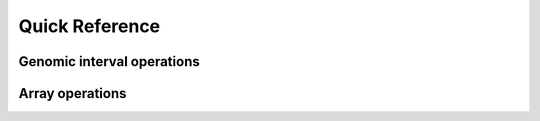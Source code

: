 .. _api-reference:

Quick Reference
==========================

 
Genomic interval operations
---------------------------
.. autosummary:: 
    bioframe.ops.overlap
    bioframe.ops.merge
    bioframe.ops.complement
    bioframe.ops.closest
    bioframe.ops.coverage
    bioframe.ops.expand

Array operations
---------------------------
.. autosummary:: 
   bioframe.arrops.overlap_intervals
   bioframe.arrops.arange_multi
   bioframe.arrops.closest_intervals
   bioframe.arrops.merge_intervals
   bioframe.arrops.overlap_intervals
   bioframe.arrops.overlap_intervals_outer